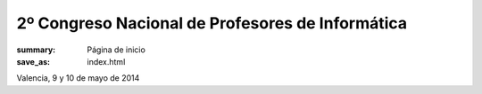 2º Congreso Nacional de Profesores de Informática
#################################################

:summary: Página de inicio
:save_as: index.html

Valencia, 9 y 10 de mayo de 2014
